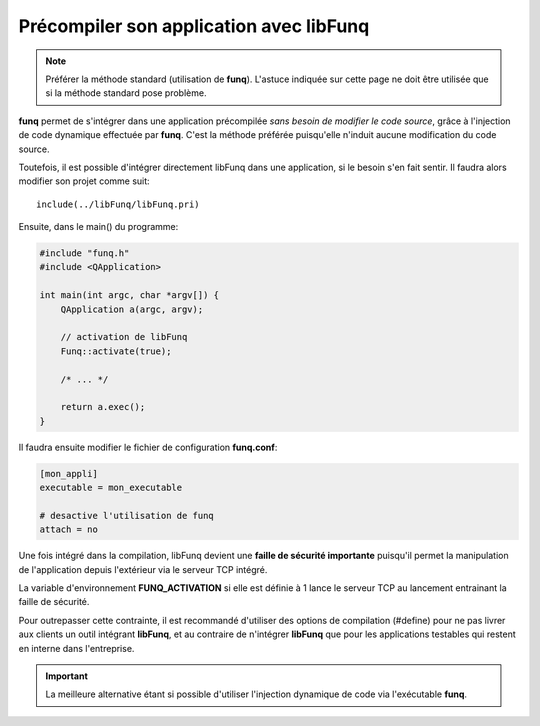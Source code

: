 .. _disable-attach:

Précompiler son application avec **libFunq**
=============================================

.. note::
  
  Préférer la méthode standard (utilisation de **funq**).
  L'astuce indiquée sur cette page ne doit être utilisée que si la méthode
  standard pose problème.

**funq** permet de s'intégrer dans une application précompilée
*sans besoin de modifier le code source*, grâce à l'injection de code
dynamique effectuée par **funq**. C'est la méthode préférée
puisqu'elle n'induit aucune modification du code source.

Toutefois, il est possible d'intégrer directement libFunq dans une application,
si le besoin s'en fait sentir. Il faudra alors modifier son projet comme suit::
  
  include(../libFunq/libFunq.pri)

Ensuite, dans le main() du programme:

.. code-block:: cpp
  
  #include "funq.h"
  #include <QApplication>
  
  int main(int argc, char *argv[]) {
      QApplication a(argc, argv);
      
      // activation de libFunq
      Funq::activate(true);
      
      /* ... */
      
      return a.exec();
  }

Il faudra ensuite modifier le fichier de configuration **funq.conf**:

.. code-block:: ini
  
  [mon_appli]
  executable = mon_executable
  
  # desactive l'utilisation de funq
  attach = no

Une fois intégré dans la compilation, libFunq devient une
**faille de sécurité importante** puisqu'il permet la manipulation de
l'application depuis l'extérieur via le serveur TCP intégré.

La variable d'environnement **FUNQ_ACTIVATION** si elle est définie
à 1 lance le serveur TCP au lancement entrainant la faille de sécurité.

Pour outrepasser cette contrainte, il est recommandé d'utiliser des
options de compilation (#define) pour ne pas livrer aux clients un outil
intégrant **libFunq**, et au contraire de n'intégrer **libFunq** que
pour les applications testables qui restent en interne dans l'entreprise.

.. important::
  
  La meilleure alternative étant si possible d'utiliser l'injection dynamique
  de code via l'exécutable **funq**.
